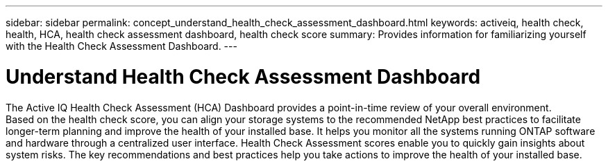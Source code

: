 ---
sidebar: sidebar
permalink: concept_understand_health_check_assessment_dashboard.html
keywords: activeiq, health check, health, HCA, health check assessment dashboard, health check score
summary: Provides information for familiarizing yourself with the Health Check Assessment Dashboard.
---

= Understand Health Check Assessment Dashboard
:toc: macro
:toclevels: 1
:hardbreaks:
:nofooter:
:icons: font
:linkattrs:
:imagesdir: ./media/

[.lead]
The Active IQ Health Check Assessment (HCA) Dashboard provides a point-in-time review of your overall environment.
Based on the health check score, you can align your storage systems to the recommended NetApp best practices to facilitate longer-term planning and improve the health of your installed base. It helps you monitor all the systems running ONTAP software and hardware through a centralized user interface. Health Check Assessment scores enable you to quickly gain insights about system risks. The key recommendations and best practices help you take actions to improve the health of your installed base.
